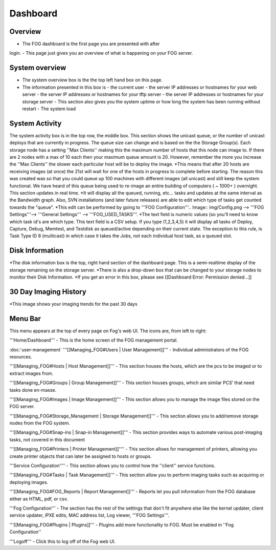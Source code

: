 Dashboard
^^^^^^^^^

Overview
--------

.. Image:: img/Dashboard.png


- The FOG dashboard is the first page you are presented with after
login.
- This page just gives you an overview of what is happening on your
FOG server.

System overview
---------------

- The system overview box is the the top left hand box on this page. 
- The information presented in this box is 
  - the current user
  - the server IP addresses or hostnames for your web server
  - the server IP addresses or hostnames for your tftp server
  - the server IP addresses or hostnames for your storage server
  - This section also gives you the system uptime or how long the system has been running without restart
  - The system load

System Activity
---------------

The system activity box is in the top row, the middle box.
This section shows the unicast queue, or the number of
unicast deploys that are currently in progress. The queue size can
change and is based on the the Storage Group(s). Each storage node has a
setting ''Max Clients'' making this the maximum number of hosts that
this node can image to. If there are 2 nodes with a max of 10 each then
your maximum queue amount is 20. However, remember the more you increase
the ''Max Clients'' the slower each particular host will be to deploy
the image. *\ This means that after 20 hosts are receiving images (at
once) the 21st will wait for one of the hosts in progress to complete
before starting. The reason this was created was so that you could queue
up 100 machines with different images (all unicast) and still keep the
system functional. We have heard of this queue being used to re-image an
entire building of computers ( ~ 1000+ ) overnight. This section updates
in real time. *It will display all the queued, running, etc... tasks and
updates at the same interval as the Bandwidth graph. Also, SVN
installations (and later future releases) are able to edit which type of
tasks get counted towards the "queue".
*\ This edit can be performed by going to '''FOG
Configuration'''.. Image:: img/Config.png
--> '''FOG Settings'''--> '''General
Settings''' --> '''FOG\_USED\_TASKS'''. \*The text field is numeric
values (so you'll need to know which task id's are which type. This text
field is a CSV setup. If you type (1,2,3,4,5) it will display all tasks
of Deploy, Capture, Debug, Memtest, and Testdisk as queued/active
depending on their current state. The exception to this rule, is Task
Type ID 8 (multicast) in which case it takes the Jobs, not each
individual host task, as a queued slot.

Disk Information
----------------

*The disk information box is the top, right hand section of the
dashboard page. This is a semi-realtime display of the storage remaining
on the storage server. *\ There is also a drop-down box that can be
changed to your storage nodes to monitor their Disk Information. \*If
you get an error in this box, please see [[Dashboard Error: Permission
denied...]]

30 Day Imaging History
----------------------

\*This image shows your imaging trends for the past 30 days

Menu Bar
--------

.. Image:: img/FogMenu.jpeg


This menu appears at the top of every page on Fog's web UI. The icons
are, from left to right:

.. Image:: img/Home.png
'''Home/Dashboard''' - This is the home screen of the
FOG management portal.

.. Image:: img/Users.png
:doc:`user-management`
'''[[Managing\_FOG#Users \| User Management]]''' -
Individual administrators of the FOG resources.

.. Image:: img/Hosts.png
'''[[Managing\_FOG#Hosts \| Host Management]]''' -
This section houses the hosts, which are the pcs to be imaged or to
extract images from.

.. Image:: img/Groups.png
'''[[Managing\_FOG#Groups \| Group Management]]''' -
This section houses groups, which are similar PCS’ that need tasks done
en-masse.

.. Image:: img/Images.png
'''[[Managing\_FOG#Images \| Image Management]]''' -
This section allows you to manage the image files stored on the FOG
server.

.. Image:: img/Storage.png
'''[[Managing\_FOG#Storage\_Management \| Storage
Management]]''' - This section allows you to add/remove storage nodes
from the FOG system.

.. Image:: img/snapins.png
'''[[Managing\_FOG#Snap-ins \| Snap-in
Management]]''' - This section provides ways to automate various
post-imaging tasks, not covered in this document

.. Image:: img/Printers.png
'''[[Managing\_FOG#Printers \| Printer
Management]]'''' - This section allows for management of printers,
allowing you create printer objects that can later be assigned to hosts
or groups.

.. Image:: img/Services.png
'''Service Configuration'''' - This section allows
you to control how the ''client'' service functions.

.. Image:: img/Tasks.png
'''[[Managing\_FOG#Tasks \| Task Management]]''' -
This section allow you to perform imaging tasks such as acquiring or
deploying images.

.. Image:: img/Reports.png
'''[[Managing\_FOG#FOG\_Reports \| Report
Management]]''' - Reports let you pull information from the FOG database
either as HTML, pdf, or csv.

.. Image:: img/config.png
'''Fog Configuration''' - The section has the rest
of the settings that don't fit anywhere else like the kernel updater,
client service updater, iPXE edits, MAC address list, Log viewer, '''FOG
Settings'''.

.. Image:: img/Plugins.png
'''[[Managing\_FOG#Plugins \| Plugins]]''' -
Plugins add more functionality to FOG. Must be enabled in ''Fog
Configuration''

.. Image:: img/Logoff.png
'''Logoff''' - Click this to log off of the Fog web
UI.
